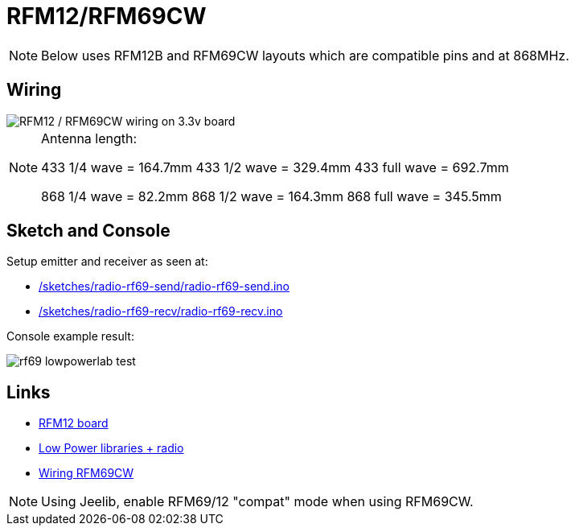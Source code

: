 = RFM12/RFM69CW

NOTE: Below uses RFM12B and RFM69CW layouts which are compatible pins and at 868MHz.

== Wiring

image::res/ArduinoProMini33-RF-sensor_bb-full.png[RFM12 / RFM69CW wiring on 3.3v board]

[NOTE]
====
Antenna length:    

433 1/4 wave = 164.7mm
433 1/2 wave = 329.4mm
433 full wave = 692.7mm

868 1/4 wave = 82.2mm
868 1/2 wave = 164.3mm
868 full wave = 345.5mm
====

== Sketch and Console

Setup emitter and receiver as seen at:

* link:/sketches/radio-rf69-send/radio-rf69-send.ino[]
* link:/sketches/radio-rf69-recv/radio-rf69-recv.ino[]

Console example result:

image:rf69-lowpowerlab-test.png[]

== Links

* link:http://hallard.me/tag/rfm69cw/[RFM12 board]
* link:https://github.com/jcw/jeelib[Low Power libraries + radio]
* link:http://openenergymonitor.org/emon/buildingblocks/rfm12b-wireless[Wiring RFM69CW]

[NOTE]
====
Using Jeelib, enable RFM69/12 "compat" mode when using RFM69CW.
====

